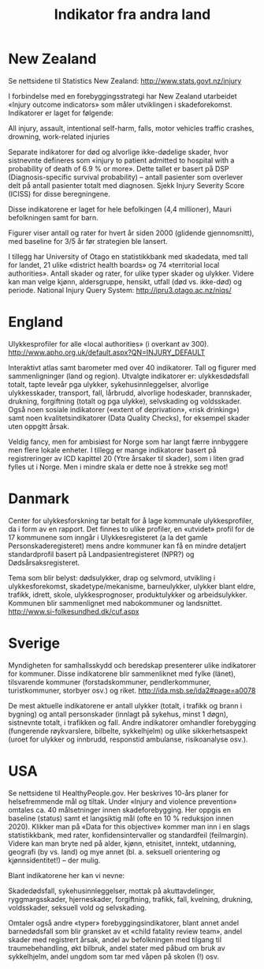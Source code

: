 #+title: Indikator fra andra land
#+date:
#+author:

* New Zealand

Se nettsidene til Statistics New Zealand: http://www.stats.govt.nz/injury

I forbindelse med en forebyggingsstrategi har New Zealand utarbeidet «Injury outcome indicators» som måler utviklingen i skadeforekomst. Indikatorer er laget for følgende:

All injury, assault, intentional self-harm, falls, motor vehicles traffic crashes, drowning, work-related injuries

Separate indikatorer for død og alvorlige ikke-dødelige skader, hvor sistnevnte defineres som «injury to patient admitted to hospital with a probability of death of 6.9 % or more». Dette tallet er basert på DSP (Diagnosis-specific survival probability) – antall pasienter som overlever delt på antall pasienter totalt med diagnosen. Sjekk Injury Severity Score (ICISS) for disse beregningene.

Disse indikatorene er laget for hele befolkingen (4,4 millioner), Mauri befolkningen samt for barn.

Figurer viser antall og rater for hvert år siden 2000 (glidende gjennomsnitt), med baseline for 3/5 år før strategien ble lansert.

I tillegg har University of Otago en statistikkbank med skadedata, med tall for landet, 21 ulike «district health boards» og 74 «territorial local authorities». Antall skader og rater, for ulike typer skader og ulykker. Videre kan man velge kjønn, aldersgruppe, hensikt, utfall (død vs. ikke-død) og periode. National Injury Query System: http://ipru3.otago.ac.nz/niqs/

* England

Ulykkesprofiler for alle «local authorities» (i overkant av 300). http://www.apho.org.uk/default.aspx?QN=INJURY_DEFAULT

Interaktivt atlas samt barometer med over 40 indikatorer. Tall og figurer med sammenligninger (land og region). Utvalgte indikatorer er: ulykkesdødsfall totalt, tapte leveår pga ulykker, sykehusinnleggelser, alvorlige ulykkesskader, transport, fall, lårbrudd, alvorlige hodeskader, brannskader, drukning, forgiftning (totalt og pga ulykke), selvskading og voldsskader. Også noen sosiale indikatorer («extent of deprivation», «risk drinking») samt noen kvalitetsindikatorer (Data Quality Checks), for eksempel skader uten oppgitt årsak.

Veldig fancy, men for ambisiøst for Norge som har langt færre innbyggere men flere lokale enheter. I tillegg er mange indikatorer basert på registreringer av ICD kapittel 20 (Ytre årsaker til skader), som i liten grad fylles ut i Norge. Men i mindre skala er dette noe å strekke seg mot!

* Danmark

Center for ulykkesforskning tar betalt for å lage kommunale ulykkesprofiler, da i form av en rapport. Det finnes to ulike profiler, en «utvidet» profil for de 17 kommunene som inngår i Ulykkesregisteret (a la det gamle Personskaderegisteret) mens andre kommuner kan få en mindre detaljert standardprofil basert på Landpasientregisteret (NPR?) og Dødsårsaksregisteret.

Tema som blir belyst: dødsulykker, drap og selvmord, utvikling i ulykkesforekomst, skadetype/mekanisme, barneulykker, ulykker blant eldre, trafikk, idrett, skole, ulykkesprognoser, produktulykker og arbeidsulykker. Kommunen blir sammenlignet med nabokommuner og landsnittet. http://www.si-folkesundhed.dk/cuf.aspx

* Sverige

Myndigheten for samhallsskydd och beredskap presenterer ulike indikatorer for kommuner. Disse indikatorene blir sammenliknet med fylke (länet), tilsvarende kommuner (forstadskommuner, pendlerkommuner, turistkommuner, storbyer osv.) og riket. http://ida.msb.se/ida2#page=a0078

De mest aktuelle indikatorene er antall ulykker (totalt, i trafikk og brann i bygning) og antall personskader (innlagt på sykehus, minst 1 døgn), sistnevnte totalt, i trafikken og fall. Andre indikatorer omhandler forebygging (fungerende røykvarslere, bilbelte, sykkelhjelm) og ulike sikkerhetsaspekt (uroet for ulykker og innbrudd, responstid ambulanse, risikoanalyse osv.).

* USA

Se nettsidene til HealthyPeople.gov. Her beskrives 10-års planer for helsefremmende mål og tiltak. Under «Injury and violence prevention» omtales ca. 40 målsetninger innen skadeforebygging. Her oppgis en baseline (status) samt et langsiktig mål (ofte en 10 % reduksjon innen 2020). Klikker man på «Data for this objective» kommer man inn i en slags statistikkbank, med rater, konfidensintervaller og standardfeil (feilmargin). Videre kan man bryte ned på alder, kjønn, etnisitet, inntekt, utdanning, geografi (by vs. land) og mye annet (bl. a. seksuell orientering og kjønnsidentitet!) – der mulig.

Blant indikatorene her kan vi nevne:

Skadedødsfall, sykehusinnleggelser, mottak på akuttavdelinger, ryggmargsskader, hjerneskader, forgiftning, trafikk, fall, kvelning, drukning, voldsskader, seksuell vold og selvskading.

Omtaler også andre «typer» forebyggingsindikatorer, blant annet andel barnedødsfall som blir gransket av et «child fatality review team», andel skader med registrert årsak, andel av befolkningen med tilgang til traumebehandling, økt bilbruk, andel stater med påbud om bruk av sykkelhjelm, andel ungdom som tar med våpen på skolen (!) osv.
